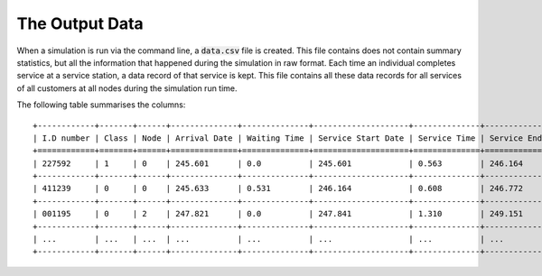 .. _output-file:

===============
The Output Data
===============

When a simulation is run via the command line, a :code:`data.csv` file is created.
This file contains does not contain summary statistics, but all the information that happened during the simulation in raw format.
Each time an individual completes service at a service station, a data record of that service is kept.
This file contains all these data records for all services of all customers at all nodes during the simulation run time.

The following table summarises the columns::

    +------------+-------+------+--------------+--------------+--------------------+--------------+------------------+--------------+-----------+
    | I.D number | Class | Node | Arrival Date | Waiting Time | Service Start Date | Service Time | Service End Date | Time Blocked | Exit Date |
    +============+=======+======+==============+==============+====================+==============+==================+==============+===========+
    | 227592     | 1     | 0    | 245.601      | 0.0          | 245.601            | 0.563        | 246.164          | 0.0          | 246.164   |
    +------------+-------+------+--------------+--------------+--------------------+--------------+------------------+--------------+-----------+
    | 411239     | 0     | 0    | 245.633      | 0.531        | 246.164            | 0.608        | 246.772          | 0.0          | 246.772   |
    +------------+-------+------+--------------+--------------+--------------------+--------------+------------------+--------------+-----------+
    | 001195     | 0     | 2    | 247.821      | 0.0          | 247.841            | 1.310        | 249.151          | 0.882        | 250.033   |
    +------------+-------+------+--------------+--------------+--------------------+--------------+------------------+--------------+-----------+
    | ...        | ...   | ...  | ...          | ...          | ...                | ...          | ...              | ...          | ...       |
    +------------+-------+------+--------------+--------------+--------------------+--------------+------------------+--------------+-----------+
